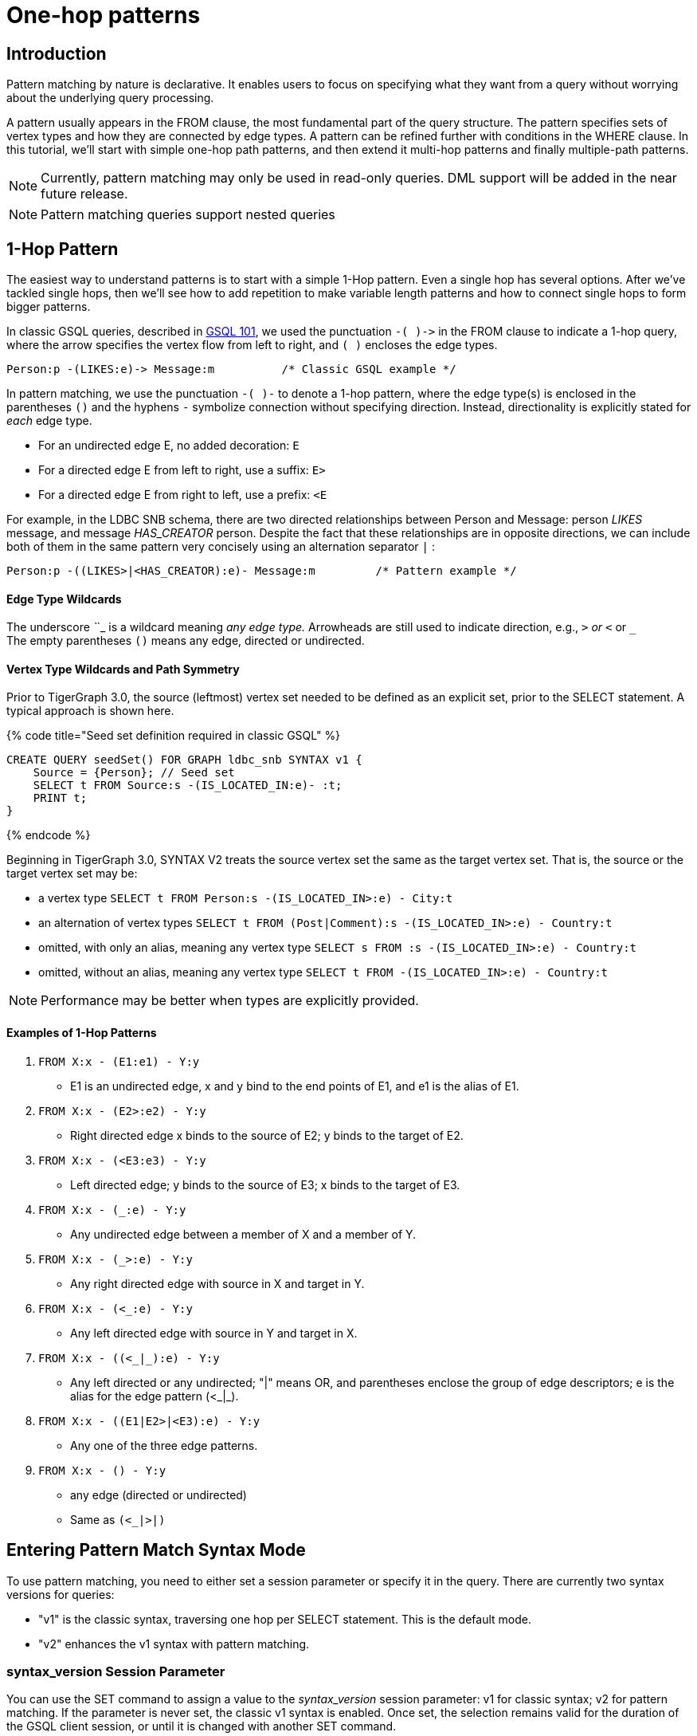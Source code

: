 = One-hop patterns

== Introduction

‌Pattern matching by nature is declarative. It enables users to focus on specifying what they want from a query without worrying about the underlying query processing.‌

A pattern usually appears in the FROM clause, the most fundamental part of the query structure. The pattern specifies sets of vertex types and how they are connected by edge types. A pattern can be refined further with conditions in the WHERE clause. In this tutorial, we'll start with simple one-hop path patterns, and then extend it multi-hop patterns and finally multiple-path patterns.

[NOTE]
====
Currently, pattern matching may only be used in read-only queries. DML support will be added in the near future release.
====

[NOTE]
====
Pattern matching queries support nested queries
====

== 1-Hop Pattern

The easiest way to understand patterns is to start with a simple 1-Hop pattern. Even a single hop has several options. After we've tackled single hops, then we'll see how to add repetition to make variable length patterns and how to connect single hops to form bigger patterns.

In classic GSQL queries, described in link:../gsql-101/[GSQL 101], we used the punctuation `+-( )->+`  in the FROM clause to indicate a 1-hop query, where the arrow specifies the vertex flow from left to right, and `( )` encloses the edge types.

[source,gsql]
----
Person:p -(LIKES:e)-> Message:m          /* Classic GSQL example */
----

In pattern matching, we use the punctuation `-( )-` to denote a 1-hop pattern, where the edge type(s) is enclosed in the parentheses `()` and the hyphens `-` symbolize connection without specifying direction. Instead, directionality is explicitly stated for _each_ edge type.

* For an undirected edge E, no added decoration:    `E`
* For a directed edge E from left to right, use a suffix:  `E>`
* For a directed edge E from right to left, use a prefix:  `<E`

‌For example, in the LDBC SNB schema, there are two directed relationships between Person and Message: person _LIKES_ message, and message _HAS_CREATOR_ person. Despite the fact that these relationships are in opposite directions, we can include both of them in the same pattern very concisely using an alternation separator `|` :

[source,gsql]
----
Person:p -((LIKES>|<HAS_CREATOR):e)- Message:m         /* Pattern example */
----

[discrete]
==== Edge Type Wildcards

The underscore _`_`_ is a wildcard meaning _any edge type._ Arrowheads are still used to indicate direction, e.g.,  `_>` or `<_` or `_` +
The empty parentheses `()` means any edge, directed or undirected.

[discrete]
==== Vertex Type Wildcards and Path Symmetry

Prior to TigerGraph 3.0, the source (leftmost) vertex set needed to be defined as an explicit set, prior to the SELECT statement.  A typical approach is shown here.

{% code title="Seed set definition required in classic GSQL" %}

[source,gsql]
----
CREATE QUERY seedSet() FOR GRAPH ldbc_snb SYNTAX v1 {
    Source = {Person}; // Seed set
    SELECT t FROM Source:s -(IS_LOCATED_IN:e)- :t;
    PRINT t;
}
----

{% endcode %}

Beginning in TigerGraph 3.0, SYNTAX V2 treats the source vertex set the same as the target vertex set.  That is, the source or the target vertex set may be:

* a vertex type `SELECT t FROM Person:s -(IS_LOCATED_IN>:e) - City:t`
* an alternation of vertex types `SELECT t FROM (Post|Comment):s -(IS_LOCATED_IN>:e) - Country:t`
* omitted, with only an alias, meaning any vertex type `SELECT s FROM :s -(IS_LOCATED_IN>:e) - Country:t`
* omitted, without an alias, meaning any vertex type `SELECT t FROM -(IS_LOCATED_IN>:e) - Country:t`

[NOTE]
====
Performance may be better when types are explicitly provided.
====

[discrete]
==== *Examples of 1-Hop Patterns*

. `FROM X:x - (E1:e1) - Y:y`
 ** E1 is an undirected edge, x and y bind to the end points of E1, and e1 is the alias of E1.
. `FROM X:x - (E2>:e2) - Y:y`
 ** Right directed edge x binds to the source of E2; y binds to the target of E2.
. `FROM X:x - (<E3:e3) - Y:y`
 ** Left directed edge; y binds to the source of E3; x binds to the target of E3.
. `FROM X:x - (_:e) - Y:y`
 ** Any undirected edge between a member of X and a member of Y.
. `FROM X:x - (_>:e) - Y:y`
 ** Any right directed edge with source in X and target in Y.
. `FROM X:x - (<_:e) - Y:y`
 ** Any left directed edge with source in Y and target in X.
. `FROM X:x - ((<_|_):e) - Y:y`
 ** Any left directed or any undirected; "|" means OR, and parentheses enclose the group of edge descriptors; e is the alias for the edge pattern (<_|_).
. `FROM X:x - ((E1|E2>|<E3):e) - Y:y`
 ** Any one of the three edge patterns.
. `FROM X:x - () - Y:y`
 ** any edge (directed or undirected)
 ** Same as `(<_|_>|_)`

== Entering Pattern Match Syntax Mode

To use pattern matching, you need to either set a session parameter or specify it in the query. There are currently two syntax versions for queries:

* "v1" is the classic syntax, traversing one hop per SELECT statement. This is the default mode.
* "v2" enhances the v1 syntax with pattern matching.

=== syntax_version Session Parameter

You can use the SET command to assign a value to the _syntax_version_ session parameter: v1 for classic syntax; v2 for pattern matching. If the parameter is never set, the classic v1 syntax is enabled. Once set, the selection remains valid for the duration of the GSQL client session, or until it is changed with another SET command.

{% code title="GSQL: Set Syntax Version By A Session Parameter" %}

[source,gsql]
----
SET syntax_version="v2"
----

{% endcode %}

=== Query-Level SYNTAX option

You can also select the syntax by using the SYNTAX clause in the CREATE QUERY statement: v1 for classic syntax (default); v2 for pattern matching. The query-level SYNTAX option overrides the syntax_version session parameter.

{% code title="GSQL: Set Syntax Version By Specifying The Version After Graph Name In The Query " %}

[source,gsql]
----
CREATE QUERY test10 (string str ) FOR GRAPH ldbc_snb SYNTAX v2
{
  ...
}
----

{% endcode %}

== Running Anonymous Queries Without Installing

In this tutorial, we will use Interpreted Mode for GSQL, introduced in TigerGraph 2.4. Interpreted mode lets us skip the INSTALL step, and even run a query as soon as we create it, to offer a more interactive experience. These one-step interpreted queries are unnamed (anonymous) and parameterless, just like SQL.

To run an anonymous query, replace the keyword CREATE with INTERPRET. Remember, no parameters:

[source,coffeescript]
----
INTERPRET QUERY () FOR GRAPH graph_name SYNTAX v2 { <query body> }
----

[CAUTION]
====
Recommendation: Increase the query timeout threshold.

Interpreted queries may run slower than installed queries, so we recommend increasing the query timeout threshold:

{% code title="GSQL: Set Longer Timeout" %}

[source,coffeescript]
----
# set query time out to 1 minutes
# 1 unit is 1 millisecond
SET query_timeout = 60000
----

{% endcode %}
====

== Examples of 1-Hop Fixed Length Query

*Example 1*. Find persons who know the person named "Viktor Akhiezer" and return the top 3 oldest such persons.

{% code title="Example 1. Left Directed Edge Pattern" %}

[source,gsql]
----
USE GRAPH ldbc_snb

INTERPRET QUERY () SYNTAX v2 {
   #1-hop pattern.
   friends = SELECT p
             FROM Person:s -(KNOWS:e)- Person:p
             WHERE s.firstName == "Viktor" AND s.lastName == "Akhiezer"
             ORDER BY p.birthday ASC
             LIMIT 3;

    PRINT  friends[friends.firstName, friends.lastName, friends.birthday];
}
----

{% endcode %}

[NOTE]
====
Syntax Enhancement in TigerGraph 3.0+

* In Example 1, "FOR GRAPH ldbc_snb" is not used after () in the query signature. It's an optional component in 3.0+ when "USE GRAPH graphName" is used; Or from the command line, "gsql -g graphName " precedes any query invocation.
* In the FROM clause, we directly use vertex type Person as the starting vertex set. This syntax enhancement is available in syntax V2 only.
====

You can copy the above GSQL script to a file named example1.gsql and invoke this script file in Linux.

{% code title="Linux Bash" %}

[source,bash]
----
gsql example1.gsql
----

{% endcode %}

{% code title=" Output of Example 1" %}

[source,coffeescript]
----
{
  "error": false,
  "message": "",
  "version": {
    "schema": 0,
    "edition": "developer",
    "api": "v2"
  },
  "results": [{"friends": [
    {
      "v_id": "10995116279461",
      "attributes": {
        "friends.birthday": "1980-05-13 00:00:00",
        "friends.lastName": "Cajes",
        "friends.firstName": "Gregorio"
      },
      "v_type": "Person"
    },
    {
      "v_id": "4398046517846",
      "attributes": {
        "friends.birthday": "1980-04-24 00:00:00",
        "friends.lastName": "Glosca",
        "friends.firstName": "Abdul-Malik"
      },
      "v_type": "Person"
    },
    {
      "v_id": "6597069776731",
      "attributes": {
        "friends.birthday": "1981-02-25 00:00:00",
        "friends.lastName": "Carlsson",
        "friends.firstName": "Sven"
      },
      "v_type": "Person"
    }
  ]}]
}
----

{% endcode %}

*Example 2*. Find the total number of comments and total number of posts liked by Viktor. A Person can reach Comments or Posts via a directed edge LIKES.

{% code title="Example 2. Right-directed Edge Pattern" %}

[source,gsql]
----
USE GRAPH ldbc_snb

INTERPRET QUERY () SYNTAX v2 {
   SumAccum<int> @commentCnt= 0;
   SumAccum<int> @postCnt= 0;

   #1-hop pattern.
   Result = SELECT s
            FROM Person:s -(LIKES>)- :tgt
            WHERE s.firstName == "Viktor" AND s.lastName == "Akhiezer"
            ACCUM CASE WHEN tgt.type == "Comment" THEN
                           s.@commentCnt += 1
                       WHEN tgt.type == "Post" THEN
                           s.@postCnt += 1
                   END;

    PRINT  Result[Result.@commentCnt, Result.@postCnt];
}
----

{% endcode %}

You can copy the above GSQL script to a file named example2.gsql, and invoke this script file in Linux.

{% code title="Linux Bash" %}

[source,bash]
----
gsql example2.gsql
----

{% endcode %}

{% code title="Output of Example 2." %}

[source,coffeescript]
----
Using graph 'ldbc_snb'
{
  "error": false,
  "message": "",
  "version": {
    "schema": 0,
    "edition": "enterprise",
    "api": "v2"
  },
  "results": [{"Result": [{
    "v_id": "28587302323577",
    "attributes": {
      "Result.@commentCnt": 108,
      "Result.@postCnt": 51
    },
    "v_type": "Person"
  }]}]
}
----

{% endcode %}

*Example 3*. Solve the same problem as in Example 2, but use a left-directed edge pattern.

Note below (line 8) that the source vertex set are now Comment and Post, and the target is Person.

{% code title="Example 3. Left-directed Edge Pattern" %}

[source,gsql]
----
USE GRAPH ldbc_snb
​
INTERPRET QUERY () SYNTAX v2{
   SumAccum<int> @commentCnt= 0;
   SumAccum<int> @postCnt= 0;
​
   Result = SELECT tgt
            FROM Person:tgt -(<LIKES_REVERSE)- (Comment|Post):src
            WHERE tgt.firstName == "Viktor" AND tgt.lastName == "Akhiezer"
            ACCUM CASE WHEN src.type == "Comment" THEN
                           tgt.@commentCnt += 1
                       WHEN src.type == "Post" THEN
                           tgt.@postCnt += 1
                   END;
​
  PRINT Result[Result.@commentCnt, Result.@postCnt];
}
----

{% endcode %}

You can copy the above GSQL script to a file named example3.gsql, and invoke this script file in linux command line. The output should be the same as in Example 2.

*Example 4*. Find Viktor Akhiezer's total number of related comments and total number of related posts. That is, a comment or post is either created by Viktor or is liked by Viktor. Note that the HAS_CREATOR edge type starts from Comment|Post, and the LIKES edge type starts from Person.

{% code title="Example 4. Disjunctive 1-hop edge pattern." %}

[source,gsql]
----
USE GRAPH ldbc_snb
set query_timeout=60000

INTERPRET QUERY () SYNTAX v2{
  SumAccum<int> @commentCnt= 0;
  SumAccum<int> @postCnt= 0;

  Result = SELECT tgt
           FROM Person:tgt -(<HAS_CREATOR|LIKES>)- (Comment|Post):src
           WHERE tgt.firstName == "Viktor" AND tgt.lastName == "Akhiezer"
           ACCUM CASE WHEN src.type == "Comment" THEN
                          tgt.@commentCnt += 1
                      WHEN src.type == "Post" THEN
                          tgt.@postCnt += 1
                 END;

  PRINT Result[Result.@commentCnt, Result.@postCnt];
}
----

{% endcode %}

You can copy the above GSQL script to a file named example4.gsql, and invoke this script file in Linux:

{% code title="Linux Bash" %}

[source,coffeescript]
----
gsql example4.gsql
----

{% endcode %}

{% code title="Output of Example 4." %}

[source,coffeescript]
----
Using graph 'ldbc_snb'
{
  "error": false,
  "message": "",
  "version": {
    "schema": 0,
    "edition": "enterprise",
    "api": "v2"
  },
  "results": [{"Result": [{
    "v_id": "28587302323577",
    "attributes": {
      "Result.@commentCnt": 152,
      "Result.@postCnt": 96
    },
    "v_type": "Person"
  }]}]
}
----

{% endcode %}

*Example 5.* Find the total number of comments or posts related to "Viktor Akhiezer". This time, we count them together and, we use wildcard "_" to represent the two types of edges: HAS_CREATOR and LIKES_REVERSE. Both are following the same direction.

{% code title="Example 5. Disjunctive 1-hop edge pattern." %}

[source,gsql]
----
USE GRAPH ldbc_snb

INTERPRET QUERY () SYNTAX v2{
  SumAccum<int> @@cnt= 0;

  Result = SELECT tgt
           FROM Person:tgt -(<_)- (Comment|Post):src
           WHERE tgt.firstName == "Viktor" AND tgt.lastName == "Akhiezer"
           ACCUM  @@cnt += 1;

  PRINT @@cnt;
}
----

{% endcode %}

You can copy the above GSQL script to a file named example5.gsql, and invoke this script file in Linux:

{% code title="Linux Bash" %}

[source,bash]
----
gsql example5.gsql
----

{% endcode %}

{% code title="Output of Example 5." %}

[source,coffeescript]
----
Using graph 'ldbc_snb'
{
  "error": false,
  "message": "",
  "version": {
    "schema": 0,
    "edition": "enterprise",
    "api": "v2"
  },
  "results": [{"@@cnt": 248}]
}
----

{% endcode %}
